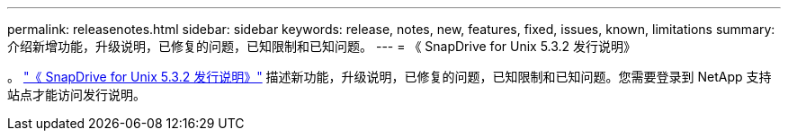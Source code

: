 ---
permalink: releasenotes.html 
sidebar: sidebar 
keywords: release, notes, new, features, fixed, issues, known, limitations 
summary: 介绍新增功能，升级说明，已修复的问题，已知限制和已知问题。 
---
= 《 SnapDrive for Unix 5.3.2 发行说明》


。 link:https://library.netapp.com/ecm/ecm_get_file/ECMLP2849339["《 SnapDrive for Unix 5.3.2 发行说明》"] 描述新功能，升级说明，已修复的问题，已知限制和已知问题。您需要登录到 NetApp 支持站点才能访问发行说明。
